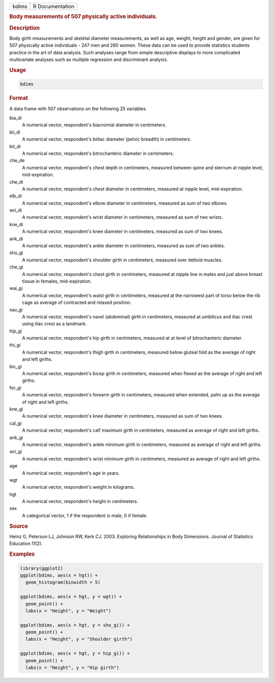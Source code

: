 .. container::

   ===== ===============
   bdims R Documentation
   ===== ===============

   .. rubric:: Body measurements of 507 physically active individuals.
      :name: bdims

   .. rubric:: Description
      :name: description

   Body girth measurements and skeletal diameter measurements, as well
   as age, weight, height and gender, are given for 507 physically
   active individuals - 247 men and 260 women. These data can be used to
   provide statistics students practice in the art of data analysis.
   Such analyses range from simple descriptive displays to more
   complicated multivariate analyses such as multiple regression and
   discriminant analysis.

   .. rubric:: Usage
      :name: usage

   .. code:: R

      bdims

   .. rubric:: Format
      :name: format

   A data frame with 507 observations on the following 25 variables.

   bia_di
      A numerical vector, respondent's biacromial diameter in
      centimeters.

   bii_di
      A numerical vector, respondent's biiliac diameter (pelvic breadth)
      in centimeters.

   bit_di
      A numerical vector, respondent's bitrochanteric diameter in
      centimeters.

   che_de
      A numerical vector, respondent's chest depth in centimeters,
      measured between spine and sternum at nipple level,
      mid-expiration.

   che_di
      A numerical vector, respondent's chest diameter in centimeters,
      measured at nipple level, mid-expiration.

   elb_di
      A numerical vector, respondent's elbow diameter in centimeters,
      measured as sum of two elbows.

   wri_di
      A numerical vector, respondent's wrist diameter in centimeters,
      measured as sum of two wrists.

   kne_di
      A numerical vector, respondent's knee diameter in centimeters,
      measured as sum of two knees.

   ank_di
      A numerical vector, respondent's ankle diameter in centimeters,
      measured as sum of two ankles.

   sho_gi
      A numerical vector, respondent's shoulder girth in centimeters,
      measured over deltoid muscles.

   che_gi
      A numerical vector, respondent's chest girth in centimeters,
      measured at nipple line in males and just above breast tissue in
      females, mid-expiration.

   wai_gi
      A numerical vector, respondent's waist girth in centimeters,
      measured at the narrowest part of torso below the rib cage as
      average of contracted and relaxed position.

   nav_gi
      A numerical vector, respondent's navel (abdominal) girth in
      centimeters, measured at umbilicus and iliac crest using iliac
      crest as a landmark.

   hip_gi
      A numerical vector, respondent's hip girth in centimeters,
      measured at at level of bitrochanteric diameter.

   thi_gi
      A numerical vector, respondent's thigh girth in centimeters,
      measured below gluteal fold as the average of right and left
      girths.

   bic_gi
      A numerical vector, respondent's bicep girth in centimeters,
      measured when flexed as the average of right and left girths.

   for_gi
      A numerical vector, respondent's forearm girth in centimeters,
      measured when extended, palm up as the average of right and left
      girths.

   kne_gi
      A numerical vector, respondent's knee diameter in centimeters,
      measured as sum of two knees.

   cal_gi
      A numerical vector, respondent's calf maximum girth in
      centimeters, measured as average of right and left girths.

   ank_gi
      A numerical vector, respondent's ankle minimum girth in
      centimeters, measured as average of right and left girths.

   wri_gi
      A numerical vector, respondent's wrist minimum girth in
      centimeters, measured as average of right and left girths.

   age
      A numerical vector, respondent's age in years.

   wgt
      A numerical vector, respondent's weight in kilograms.

   hgt
      A numerical vector, respondent's height in centimeters.

   sex
      A categorical vector, 1 if the respondent is male, 0 if female.

   .. rubric:: Source
      :name: source

   Heinz G, Peterson LJ, Johnson RW, Kerk CJ. 2003. Exploring
   Relationships in Body Dimensions. Journal of Statistics Education
   11(2).

   .. rubric:: Examples
      :name: examples

   .. code:: R

      library(ggplot2)
      ggplot(bdims, aes(x = hgt)) +
        geom_histogram(binwidth = 5)

      ggplot(bdims, aes(x = hgt, y = wgt)) +
        geom_point() +
        labs(x = "Height", y = "Weight")

      ggplot(bdims, aes(x = hgt, y = sho_gi)) +
        geom_point() +
        labs(x = "Height", y = "Shoulder girth")

      ggplot(bdims, aes(x = hgt, y = hip_gi)) +
        geom_point() +
        labs(x = "Height", y = "Hip girth")

